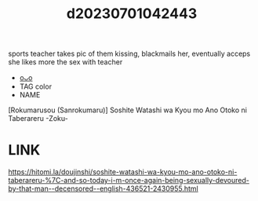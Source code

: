 :PROPERTIES:
:ID:       a615277e-dbd7-4360-8d76-fde68dc93c37
:END:
#+title: d20230701042443
#+filetags: :20230701042443:ntronary:
sports teacher takes pic of them kissing, blackmails her, eventually acceps she likes more the sex with teacher
- [[id:868e3cae-3dab-4dc3-822c-5ae93b5ee46f][oᴗo]]
- TAG color
- NAME
[Rokumarusou (Sanrokumaru)] Soshite Watashi wa Kyou mo Ano Otoko ni Taberareru -Zoku-
* LINK
https://hitomi.la/doujinshi/soshite-watashi-wa-kyou-mo-ano-otoko-ni-taberareru-%7C-and-so-today-i-m-once-again-being-sexually-devoured-by-that-man--decensored--english-436521-2430955.html
